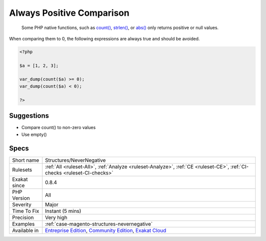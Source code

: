 .. _structures-nevernegative:

.. _always-positive-comparison:

Always Positive Comparison
++++++++++++++++++++++++++

  Some PHP native functions, such as `count() <https://www.php.net/count>`_, `strlen() <https://www.php.net/strlen>`_, or `abs() <https://www.php.net/abs>`_ only returns positive or null values. 

When comparing them to 0, the following expressions are always true and should be avoided. 


.. code-block:: php
   
   <?php
   
   $a = [1, 2, 3];
   
   var_dump(count($a) >= 0);
   var_dump(count($a) < 0); 
   
   ?>

Suggestions
___________

* Compare count() to non-zero values
* Use empty()




Specs
_____

+--------------+-----------------------------------------------------------------------------------------------------------------------------------------------------------------------------------------+
| Short name   | Structures/NeverNegative                                                                                                                                                                |
+--------------+-----------------------------------------------------------------------------------------------------------------------------------------------------------------------------------------+
| Rulesets     | :ref:`All <ruleset-All>`, :ref:`Analyze <ruleset-Analyze>`, :ref:`CE <ruleset-CE>`, :ref:`CI-checks <ruleset-CI-checks>`                                                                |
+--------------+-----------------------------------------------------------------------------------------------------------------------------------------------------------------------------------------+
| Exakat since | 0.8.4                                                                                                                                                                                   |
+--------------+-----------------------------------------------------------------------------------------------------------------------------------------------------------------------------------------+
| PHP Version  | All                                                                                                                                                                                     |
+--------------+-----------------------------------------------------------------------------------------------------------------------------------------------------------------------------------------+
| Severity     | Major                                                                                                                                                                                   |
+--------------+-----------------------------------------------------------------------------------------------------------------------------------------------------------------------------------------+
| Time To Fix  | Instant (5 mins)                                                                                                                                                                        |
+--------------+-----------------------------------------------------------------------------------------------------------------------------------------------------------------------------------------+
| Precision    | Very high                                                                                                                                                                               |
+--------------+-----------------------------------------------------------------------------------------------------------------------------------------------------------------------------------------+
| Examples     | :ref:`case-magento-structures-nevernegative`                                                                                                                                            |
+--------------+-----------------------------------------------------------------------------------------------------------------------------------------------------------------------------------------+
| Available in | `Entreprise Edition <https://www.exakat.io/entreprise-edition>`_, `Community Edition <https://www.exakat.io/community-edition>`_, `Exakat Cloud <https://www.exakat.io/exakat-cloud/>`_ |
+--------------+-----------------------------------------------------------------------------------------------------------------------------------------------------------------------------------------+


